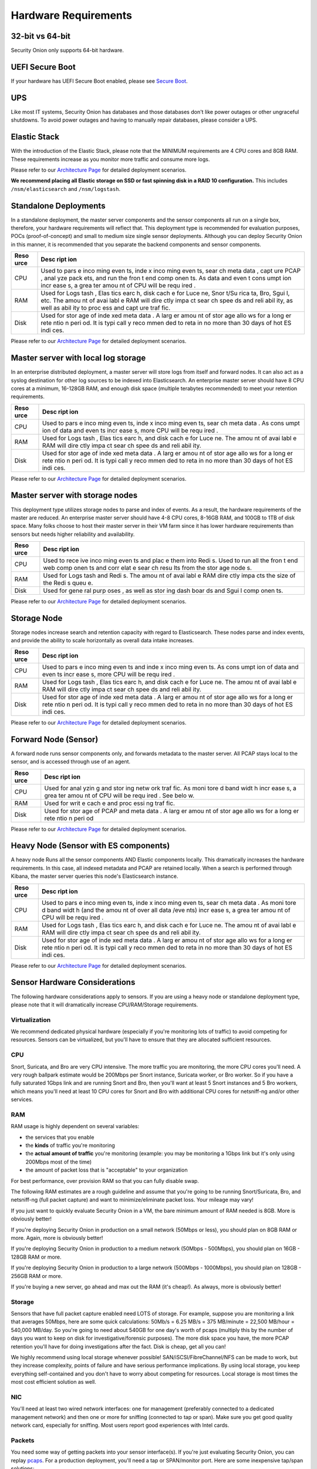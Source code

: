 Hardware Requirements
=====================

32-bit vs 64-bit
----------------

Security Onion only supports 64-bit hardware.

UEFI Secure Boot
----------------

If your hardware has UEFI Secure Boot enabled, please see `Secure
Boot <Secure-Boot>`__.

UPS
---

Like most IT systems, Security Onion has databases and those databases
don't like power outages or other ungraceful shutdowns. To avoid power
outages and having to manually repair databases, please consider a UPS.

Elastic Stack
-------------

With the introduction of the Elastic Stack, please note that the MINIMUM
requirements are 4 CPU cores and 8GB RAM. These requirements increase as
you monitor more traffic and consume more logs.

Please refer to our `Architecture
Page <Elastic-Architecture>`__
for detailed deployment scenarios.

**We recommend placing all Elastic storage on SSD or fast spinning disk
in a RAID 10 configuration.** This includes ``/nsm/elasticsearch`` and
``/nsm/logstash``.

Standalone Deployments
----------------------

In a standalone deployment, the master server components and the sensor
components all run on a single box, therefore, your hardware
requirements will reflect that. This deployment type is recommended for
evaluation purposes, POCs (proof-of-concept) and small to medium size
single sensor deployments. Although you can deploy Security Onion in
this manner, it is recommended that you separate the backend components
and sensor components.

+------+------+
| Reso | Desc |
| urce | ript |
|      | ion  |
+======+======+
| CPU  | Used |
|      | to   |
|      | pars |
|      | e    |
|      | inco |
|      | ming |
|      | even |
|      | ts,  |
|      | inde |
|      | x    |
|      | inco |
|      | ming |
|      | even |
|      | ts,  |
|      | sear |
|      | ch   |
|      | meta |
|      | data |
|      | ,    |
|      | capt |
|      | ure  |
|      | PCAP |
|      | ,    |
|      | anal |
|      | yze  |
|      | pack |
|      | ets, |
|      | and  |
|      | run  |
|      | the  |
|      | fron |
|      | t    |
|      | end  |
|      | comp |
|      | onen |
|      | ts.  |
|      | As   |
|      | data |
|      | and  |
|      | even |
|      | t    |
|      | cons |
|      | umpt |
|      | ion  |
|      | incr |
|      | ease |
|      | s,   |
|      | a    |
|      | grea |
|      | ter  |
|      | amou |
|      | nt   |
|      | of   |
|      | CPU  |
|      | will |
|      | be   |
|      | requ |
|      | ired |
|      | .    |
+------+------+
| RAM  | Used |
|      | for  |
|      | Logs |
|      | tash |
|      | ,    |
|      | Elas |
|      | tics |
|      | earc |
|      | h,   |
|      | disk |
|      | cach |
|      | e    |
|      | for  |
|      | Luce |
|      | ne,  |
|      | Snor |
|      | t/Su |
|      | rica |
|      | ta,  |
|      | Bro, |
|      | Sgui |
|      | l,   |
|      | etc. |
|      | The  |
|      | amou |
|      | nt   |
|      | of   |
|      | avai |
|      | labl |
|      | e    |
|      | RAM  |
|      | will |
|      | dire |
|      | ctly |
|      | impa |
|      | ct   |
|      | sear |
|      | ch   |
|      | spee |
|      | ds   |
|      | and  |
|      | reli |
|      | abil |
|      | ity, |
|      | as   |
|      | well |
|      | as   |
|      | abil |
|      | ity  |
|      | to   |
|      | proc |
|      | ess  |
|      | and  |
|      | capt |
|      | ure  |
|      | traf |
|      | fic. |
+------+------+
| Disk | Used |
|      | for  |
|      | stor |
|      | age  |
|      | of   |
|      | inde |
|      | xed  |
|      | meta |
|      | data |
|      | .    |
|      | A    |
|      | larg |
|      | er   |
|      | amou |
|      | nt   |
|      | of   |
|      | stor |
|      | age  |
|      | allo |
|      | ws   |
|      | for  |
|      | a    |
|      | long |
|      | er   |
|      | rete |
|      | ntio |
|      | n    |
|      | peri |
|      | od.  |
|      | It   |
|      | is   |
|      | typi |
|      | call |
|      | y    |
|      | reco |
|      | mmen |
|      | ded  |
|      | to   |
|      | reta |
|      | in   |
|      | no   |
|      | more |
|      | than |
|      | 30   |
|      | days |
|      | of   |
|      | hot  |
|      | ES   |
|      | indi |
|      | ces. |
+------+------+

Please refer to our `Architecture
Page <Elastic-Architecture>`__
for detailed deployment scenarios.

Master server with local log storage
------------------------------------

In an enterprise distributed deployment, a master server will store logs
from itself and forward nodes. It can also act as a syslog destination
for other log sources to be indexed into Elasticsearch. An enterprise
master server should have 8 CPU cores at a minimum, 16-128GB RAM, and
enough disk space (multiple terabytes recommended) to meet your
retention requirements.

+------+------+
| Reso | Desc |
| urce | ript |
|      | ion  |
+======+======+
| CPU  | Used |
|      | to   |
|      | pars |
|      | e    |
|      | inco |
|      | ming |
|      | even |
|      | ts,  |
|      | inde |
|      | x    |
|      | inco |
|      | ming |
|      | even |
|      | ts,  |
|      | sear |
|      | ch   |
|      | meta |
|      | data |
|      | .    |
|      | As   |
|      | cons |
|      | umpt |
|      | ion  |
|      | of   |
|      | data |
|      | and  |
|      | even |
|      | ts   |
|      | incr |
|      | ease |
|      | s,   |
|      | more |
|      | CPU  |
|      | will |
|      | be   |
|      | requ |
|      | ired |
|      | .    |
+------+------+
| RAM  | Used |
|      | for  |
|      | Logs |
|      | tash |
|      | ,    |
|      | Elas |
|      | tics |
|      | earc |
|      | h,   |
|      | and  |
|      | disk |
|      | cach |
|      | e    |
|      | for  |
|      | Luce |
|      | ne.  |
|      | The  |
|      | amou |
|      | nt   |
|      | of   |
|      | avai |
|      | labl |
|      | e    |
|      | RAM  |
|      | will |
|      | dire |
|      | ctly |
|      | impa |
|      | ct   |
|      | sear |
|      | ch   |
|      | spee |
|      | ds   |
|      | and  |
|      | reli |
|      | abil |
|      | ity. |
+------+------+
| Disk | Used |
|      | for  |
|      | stor |
|      | age  |
|      | of   |
|      | inde |
|      | xed  |
|      | meta |
|      | data |
|      | .    |
|      | A    |
|      | larg |
|      | er   |
|      | amou |
|      | nt   |
|      | of   |
|      | stor |
|      | age  |
|      | allo |
|      | ws   |
|      | for  |
|      | a    |
|      | long |
|      | er   |
|      | rete |
|      | ntio |
|      | n    |
|      | peri |
|      | od.  |
|      | It   |
|      | is   |
|      | typi |
|      | call |
|      | y    |
|      | reco |
|      | mmen |
|      | ded  |
|      | to   |
|      | reta |
|      | in   |
|      | no   |
|      | more |
|      | than |
|      | 30   |
|      | days |
|      | of   |
|      | hot  |
|      | ES   |
|      | indi |
|      | ces. |
+------+------+

Please refer to our `Architecture
Page <Elastic-Architecture>`__
for detailed deployment scenarios.

Master server with storage nodes
--------------------------------

This deployment type utilizes storage nodes to parse and index of
events. As a result, the hardware requirements of the master are
reduced. An enterprise master server should have 4-8 CPU cores, 8-16GB
RAM, and 100GB to 1TB of disk space. Many folks choose to host their
master server in their VM farm since it has lower hardware requirements
than sensors but needs higher reliability and availability.

+------+------+
| Reso | Desc |
| urce | ript |
|      | ion  |
+======+======+
| CPU  | Used |
|      | to   |
|      | rece |
|      | ive  |
|      | inco |
|      | ming |
|      | even |
|      | ts   |
|      | and  |
|      | plac |
|      | e    |
|      | them |
|      | into |
|      | Redi |
|      | s.   |
|      | Used |
|      | to   |
|      | run  |
|      | all  |
|      | the  |
|      | fron |
|      | t    |
|      | end  |
|      | web  |
|      | comp |
|      | onen |
|      | ts   |
|      | and  |
|      | corr |
|      | elat |
|      | e    |
|      | sear |
|      | ch   |
|      | resu |
|      | lts  |
|      | from |
|      | the  |
|      | stor |
|      | age  |
|      | node |
|      | s.   |
+------+------+
| RAM  | Used |
|      | for  |
|      | Logs |
|      | tash |
|      | and  |
|      | Redi |
|      | s.   |
|      | The  |
|      | amou |
|      | nt   |
|      | of   |
|      | avai |
|      | labl |
|      | e    |
|      | RAM  |
|      | dire |
|      | ctly |
|      | impa |
|      | cts  |
|      | the  |
|      | size |
|      | of   |
|      | the  |
|      | Redi |
|      | s    |
|      | queu |
|      | e.   |
+------+------+
| Disk | Used |
|      | for  |
|      | gene |
|      | ral  |
|      | purp |
|      | oses |
|      | ,    |
|      | as   |
|      | well |
|      | as   |
|      | stor |
|      | ing  |
|      | dash |
|      | boar |
|      | ds   |
|      | and  |
|      | Sgui |
|      | l    |
|      | comp |
|      | onen |
|      | ts.  |
+------+------+

Please refer to our `Architecture
Page <Elastic-Architecture>`__
for detailed deployment scenarios.

Storage Node
------------

Storage nodes increase search and retention capacity with regard to
Elasticsearch. These nodes parse and index events, and provide the
ability to scale horizontally as overall data intake increases.

+------+------+
| Reso | Desc |
| urce | ript |
|      | ion  |
+======+======+
| CPU  | Used |
|      | to   |
|      | pars |
|      | e    |
|      | inco |
|      | ming |
|      | even |
|      | ts   |
|      | and  |
|      | inde |
|      | x    |
|      | inco |
|      | ming |
|      | even |
|      | ts.  |
|      | As   |
|      | cons |
|      | umpt |
|      | ion  |
|      | of   |
|      | data |
|      | and  |
|      | even |
|      | ts   |
|      | incr |
|      | ease |
|      | s,   |
|      | more |
|      | CPU  |
|      | will |
|      | be   |
|      | requ |
|      | ired |
|      | .    |
+------+------+
| RAM  | Used |
|      | for  |
|      | Logs |
|      | tash |
|      | ,    |
|      | Elas |
|      | tics |
|      | earc |
|      | h,   |
|      | and  |
|      | disk |
|      | cach |
|      | e    |
|      | for  |
|      | Luce |
|      | ne.  |
|      | The  |
|      | amou |
|      | nt   |
|      | of   |
|      | avai |
|      | labl |
|      | e    |
|      | RAM  |
|      | will |
|      | dire |
|      | ctly |
|      | impa |
|      | ct   |
|      | sear |
|      | ch   |
|      | spee |
|      | ds   |
|      | and  |
|      | reli |
|      | abil |
|      | ity. |
+------+------+
| Disk | Used |
|      | for  |
|      | stor |
|      | age  |
|      | of   |
|      | inde |
|      | xed  |
|      | meta |
|      | data |
|      | .    |
|      | A    |
|      | larg |
|      | er   |
|      | amou |
|      | nt   |
|      | of   |
|      | stor |
|      | age  |
|      | allo |
|      | ws   |
|      | for  |
|      | a    |
|      | long |
|      | er   |
|      | rete |
|      | ntio |
|      | n    |
|      | peri |
|      | od.  |
|      | It   |
|      | is   |
|      | typi |
|      | call |
|      | y    |
|      | reco |
|      | mmen |
|      | ded  |
|      | to   |
|      | reta |
|      | in   |
|      | no   |
|      | more |
|      | than |
|      | 30   |
|      | days |
|      | of   |
|      | hot  |
|      | ES   |
|      | indi |
|      | ces. |
+------+------+

Please refer to our `Architecture
Page <Elastic-Architecture>`__
for detailed deployment scenarios.

Forward Node (Sensor)
---------------------

A forward node runs sensor components only, and forwards metadata to the
master server. All PCAP stays local to the sensor, and is accessed
through use of an agent.

+------+------+
| Reso | Desc |
| urce | ript |
|      | ion  |
+======+======+
| CPU  | Used |
|      | for  |
|      | anal |
|      | yzin |
|      | g    |
|      | and  |
|      | stor |
|      | ing  |
|      | netw |
|      | ork  |
|      | traf |
|      | fic. |
|      | As   |
|      | moni |
|      | tore |
|      | d    |
|      | band |
|      | widt |
|      | h    |
|      | incr |
|      | ease |
|      | s,   |
|      | a    |
|      | grea |
|      | ter  |
|      | amou |
|      | nt   |
|      | of   |
|      | CPU  |
|      | will |
|      | be   |
|      | requ |
|      | ired |
|      | .    |
|      | See  |
|      | belo |
|      | w.   |
+------+------+
| RAM  | Used |
|      | for  |
|      | writ |
|      | e    |
|      | cach |
|      | e    |
|      | and  |
|      | proc |
|      | essi |
|      | ng   |
|      | traf |
|      | fic. |
+------+------+
| Disk | Used |
|      | for  |
|      | stor |
|      | age  |
|      | of   |
|      | PCAP |
|      | and  |
|      | meta |
|      | data |
|      | .    |
|      | A    |
|      | larg |
|      | er   |
|      | amou |
|      | nt   |
|      | of   |
|      | stor |
|      | age  |
|      | allo |
|      | ws   |
|      | for  |
|      | a    |
|      | long |
|      | er   |
|      | rete |
|      | ntio |
|      | n    |
|      | peri |
|      | od   |
+------+------+

Please refer to our `Architecture
Page <Elastic-Architecture>`__
for detailed deployment scenarios.

Heavy Node (Sensor with ES components)
--------------------------------------

A heavy node Runs all the sensor components AND Elastic components
locally. This dramatically increases the hardware requirements. In this
case, all indexed metadata and PCAP are retained locally. When a search
is performed through Kibana, the master server queries this node's
Elasticsearch instance.

+------+------+
| Reso | Desc |
| urce | ript |
|      | ion  |
+======+======+
| CPU  | Used |
|      | to   |
|      | pars |
|      | e    |
|      | inco |
|      | ming |
|      | even |
|      | ts,  |
|      | inde |
|      | x    |
|      | inco |
|      | ming |
|      | even |
|      | ts,  |
|      | sear |
|      | ch   |
|      | meta |
|      | data |
|      | .    |
|      | As   |
|      | moni |
|      | tore |
|      | d    |
|      | band |
|      | widt |
|      | h    |
|      | (and |
|      | the  |
|      | amou |
|      | nt   |
|      | of   |
|      | over |
|      | all  |
|      | data |
|      | /eve |
|      | nts) |
|      | incr |
|      | ease |
|      | s,   |
|      | a    |
|      | grea |
|      | ter  |
|      | amou |
|      | nt   |
|      | of   |
|      | CPU  |
|      | will |
|      | be   |
|      | requ |
|      | ired |
|      | .    |
+------+------+
| RAM  | Used |
|      | for  |
|      | Logs |
|      | tash |
|      | ,    |
|      | Elas |
|      | tics |
|      | earc |
|      | h,   |
|      | and  |
|      | disk |
|      | cach |
|      | e    |
|      | for  |
|      | Luce |
|      | ne.  |
|      | The  |
|      | amou |
|      | nt   |
|      | of   |
|      | avai |
|      | labl |
|      | e    |
|      | RAM  |
|      | will |
|      | dire |
|      | ctly |
|      | impa |
|      | ct   |
|      | sear |
|      | ch   |
|      | spee |
|      | ds   |
|      | and  |
|      | reli |
|      | abil |
|      | ity. |
+------+------+
| Disk | Used |
|      | for  |
|      | stor |
|      | age  |
|      | of   |
|      | inde |
|      | xed  |
|      | meta |
|      | data |
|      | .    |
|      | A    |
|      | larg |
|      | er   |
|      | amou |
|      | nt   |
|      | of   |
|      | stor |
|      | age  |
|      | allo |
|      | ws   |
|      | for  |
|      | a    |
|      | long |
|      | er   |
|      | rete |
|      | ntio |
|      | n    |
|      | peri |
|      | od.  |
|      | It   |
|      | is   |
|      | typi |
|      | call |
|      | y    |
|      | reco |
|      | mmen |
|      | ded  |
|      | to   |
|      | reta |
|      | in   |
|      | no   |
|      | more |
|      | than |
|      | 30   |
|      | days |
|      | of   |
|      | hot  |
|      | ES   |
|      | indi |
|      | ces. |
+------+------+

Please refer to our `Architecture
Page <Elastic-Architecture>`__
for detailed deployment scenarios.

Sensor Hardware Considerations
------------------------------

The following hardware considerations apply to sensors. If you are using
a heavy node or standalone deployment type, please note that it will
dramatically increase CPU/RAM/Storage requirements.

Virtualization
~~~~~~~~~~~~~~

We recommend dedicated physical hardware (especially if you're
monitoring lots of traffic) to avoid competing for resources. Sensors
can be virtualized, but you'll have to ensure that they are allocated
sufficient resources.

CPU
~~~

Snort, Suricata, and Bro are very CPU intensive. The more traffic you
are monitoring, the more CPU cores you'll need. A very rough ballpark
estimate would be 200Mbps per Snort instance, Suricata worker, or Bro
worker. So if you have a fully saturated 1Gbps link and are running
Snort and Bro, then you'll want at least 5 Snort instances and 5 Bro
workers, which means you'll need at least 10 CPU cores for Snort and Bro
with additional CPU cores for netsniff-ng and/or other services.

RAM
~~~

RAM usage is highly dependent on several variables:

-  the services that you enable
-  the **kinds** of traffic you're monitoring
-  the **actual amount of traffic** you're monitoring (example: you may
   be monitoring a 1Gbps link but it's only using 200Mbps most of the
   time)
-  the amount of packet loss that is "acceptable" to your organization

For best performance, over provision RAM so that you can fully disable
swap.

The following RAM estimates are a rough guideline and assume that you're
going to be running Snort/Suricata, Bro, and netsniff-ng (full packet
capture) and want to minimize/eliminate packet loss. Your mileage may
vary!

If you just want to quickly evaluate Security Onion in a VM, the bare
minimum amount of RAM needed is 8GB. More is obviously better!

If you're deploying Security Onion in production on a small network
(50Mbps or less), you should plan on 8GB RAM or more. Again, more is
obviously better!

If you're deploying Security Onion in production to a medium network
(50Mbps - 500Mbps), you should plan on 16GB - 128GB RAM or more.

If you're deploying Security Onion in production to a large network
(500Mbps - 1000Mbps), you should plan on 128GB - 256GB RAM or more.

If you're buying a new server, go ahead and max out the RAM (it's
cheap!). As always, more is obviously better!

Storage
~~~~~~~

Sensors that have full packet capture enabled need LOTS of storage. For
example, suppose you are monitoring a link that averages 50Mbps, here
are some quick calculations: 50Mb/s = 6.25 MB/s = 375 MB/minute = 22,500
MB/hour = 540,000 MB/day. So you're going to need about 540GB for one
day's worth of pcaps (multiply this by the number of days you want to
keep on disk for investigative/forensic purposes). The more disk space
you have, the more PCAP retention you'll have for doing investigations
after the fact. Disk is cheap, get all you can!

We highly recommend using local storage whenever possible!
SAN/iSCSI/FibreChannel/NFS can be made to work, but they increase
complexity, points of failure and have serious performance implications.
By using local storage, you keep everything self-contained and you don't
have to worry about competing for resources. Local storage is most times
the most cost efficient solution as well.

NIC
~~~

You'll need at least two wired network interfaces: one for management
(preferably connected to a dedicated management network) and then one or
more for sniffing (connected to tap or span). Make sure you get good
quality network card, especially for sniffing. Most users report good
experiences with Intel cards.

Packets
~~~~~~~

You need some way of getting packets into your sensor interface(s). If
you're just evaluating Security Onion, you can replay `pcaps <Pcaps>`__.
For a production deployment, you'll need a tap or SPAN/monitor port.
Here are some inexpensive tap/span solutions:

| Sheer Simplicity and Portability (USB-powered):
| http://www.dual-comm.com/port-mirroring-LAN\_switch.htm

| Dirt Cheap and Versatile:
| http://www.roc-noc.com/mikrotik/routerboard/RB260GS.html

| Netgear GS105E (requires Windows app for config):
| https://www.netgear.com/support/product/GS105E.aspx

| Netgear GS105E v2 (includes built-in web server for config):
| https://www.netgear.com/support/product/GS105Ev2

| low cost TAP that uses USB or Ethernet port:
| http://www.midbittech.com

| More exhaustive list of enterprise switches with port mirroring:
| http://www.miarec.com/knowledge/switches-port-mirroring

Enterprise Tap Solutions:

-  `Net Optics /
   Ixia <http://www.ixiacom.com/network-visibility-products>`__
-  `Arista Tap Aggregation Feature
   Set <http://www.arista.com/en/solutions/tap-aggregation>`__
-  `Gigamon <http://gigamon.com>`__
-  `cPacket <http://cpacket.com>`__
-  `Bigswitch Monitoring
   Fabric <http://www.bigswitch.com/products/big-monitoring-fabric>`__
-  `Garland Technologies
   Taps <https://www.garlandtechnology.com/products>`__
-  `APCON <https://www.apcon.com/products>`__

Further Reading
~~~~~~~~~~~~~~~

https://github.com/pevma/SEPTun
